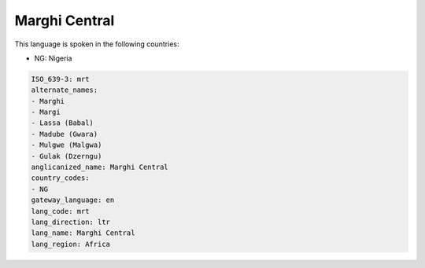 .. _mrt:

Marghi Central
==============

This language is spoken in the following countries:

* NG: Nigeria

.. code-block:: yaml

    ISO_639-3: mrt
    alternate_names:
    - Marghi
    - Margi
    - Lassa (Babal)
    - Madube (Gwara)
    - Mulgwe (Malgwa)
    - Gulak (Dzerngu)
    anglicanized_name: Marghi Central
    country_codes:
    - NG
    gateway_language: en
    lang_code: mrt
    lang_direction: ltr
    lang_name: Marghi Central
    lang_region: Africa
    
